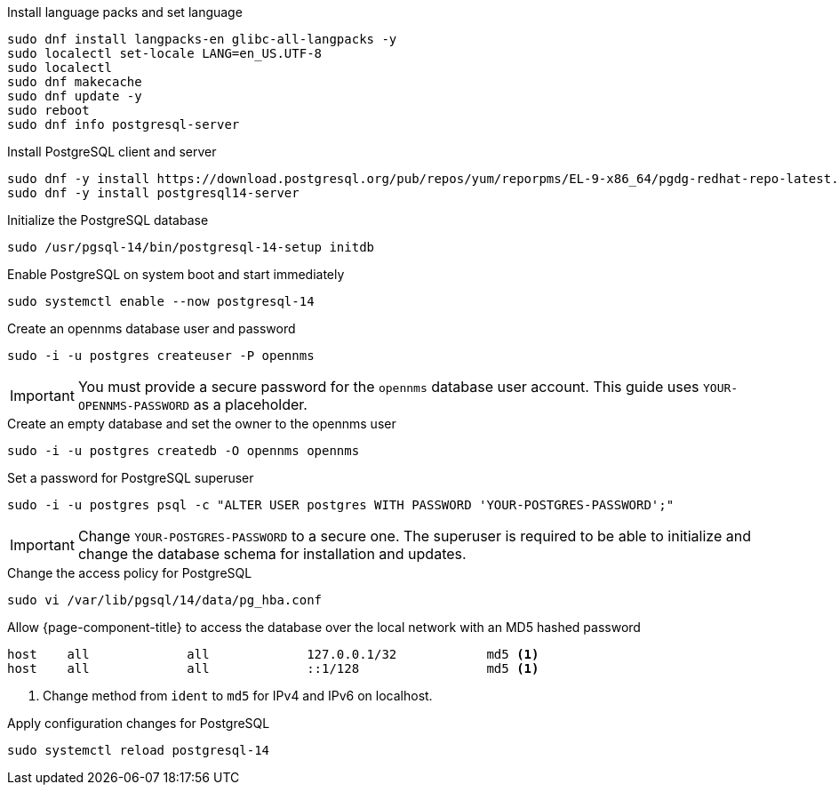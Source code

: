 .Install language packs and set language
[source,console]
----
sudo dnf install langpacks-en glibc-all-langpacks -y
sudo localectl set-locale LANG=en_US.UTF-8
sudo localectl
sudo dnf makecache
sudo dnf update -y
sudo reboot
sudo dnf info postgresql-server
----

.Install PostgreSQL client and server
[source, console]
----
sudo dnf -y install https://download.postgresql.org/pub/repos/yum/reporpms/EL-9-x86_64/pgdg-redhat-repo-latest.noarch.rpm
sudo dnf -y install postgresql14-server
----

.Initialize the PostgreSQL database
[source, console]
sudo /usr/pgsql-14/bin/postgresql-14-setup initdb

.Enable PostgreSQL on system boot and start immediately
[source, console]
sudo systemctl enable --now postgresql-14

.Create an opennms database user and password
[source, console]
sudo -i -u postgres createuser -P opennms

IMPORTANT: You must provide a secure password for the `opennms` database user account.
This guide uses `YOUR-OPENNMS-PASSWORD` as a placeholder.

.Create an empty database and set the owner to the opennms user
[source, console]
sudo -i -u postgres createdb -O opennms opennms

.Set a password for PostgreSQL superuser
[source, console]
sudo -i -u postgres psql -c "ALTER USER postgres WITH PASSWORD 'YOUR-POSTGRES-PASSWORD';"

IMPORTANT: Change `YOUR-POSTGRES-PASSWORD` to a secure one.
The superuser is required to be able to initialize and change the database schema for installation and updates.

[[core-centos-rhel9-pg_hba]]
.Change the access policy for PostgreSQL
[source, console]
sudo vi /var/lib/pgsql/14/data/pg_hba.conf

.Allow {page-component-title} to access the database over the local network with an MD5 hashed password
[source, pg_hba.conf]
----
host    all             all             127.0.0.1/32            md5 <1>
host    all             all             ::1/128                 md5 <1>
----

<1> Change method from `ident` to `md5` for IPv4 and IPv6 on localhost.

.Apply configuration changes for PostgreSQL
[source, console]
sudo systemctl reload postgresql-14
